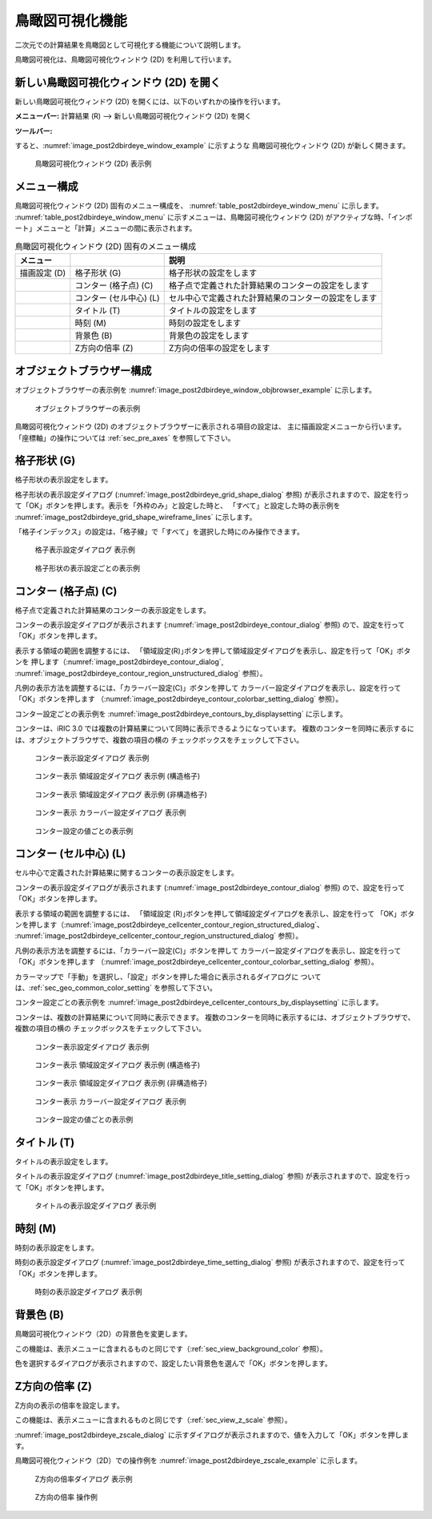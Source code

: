 .. _sec_2dbirdeye_vis_func:

鳥瞰図可視化機能
=======================

二次元での計算結果を鳥瞰図として可視化する機能について説明します。

鳥瞰図可視化は、鳥瞰図可視化ウィンドウ (2D) を利用して行います。

新しい鳥瞰図可視化ウィンドウ (2D) を開く
-------------------------------------------------------

.. |post2dbirdeye-window-icon| image:: images/post2dbirdeye-window-icon.png

新しい鳥瞰図可視化ウィンドウ (2D)
を開くには、以下のいずれかの操作を行います。


**メニューバー:** 計算結果 (R) --> 新しい鳥瞰図可視化ウィンドウ (2D) を開く

**ツールバー:** |post2dbirdeye-window-icon|

すると、:numref:`image_post2dbirdeye_window_example` に示すような
鳥瞰図可視化ウィンドウ (2D) が新しく開きます。

.. _image_post2dbirdeye_window_example:

.. figure:: images/post2dbirdeye_window_example.png

   鳥瞰図可視化ウィンドウ (2D) 表示例

メニュー構成
--------------

鳥瞰図可視化ウィンドウ (2D) 固有のメニュー構成を、
:numref:`table_post2dbirdeye_window_menu` に示します。
:numref:`table_post2dbirdeye_window_menu`
に示すメニューは、鳥瞰図可視化ウィンドウ (2D)
がアクティブな時、「インポート」メニューと「計算」メニューの間に表示されます。

.. _table_post2dbirdeye_window_menu:

.. list-table:: 鳥瞰図可視化ウィンドウ (2D) 固有のメニュー構成
   :header-rows: 1

   * - メニュー
     -
     - 説明
   * - 描画設定 (D)
     - 格子形状 (G)
     - 格子形状の設定をします
   * -
     - コンター (格子点) (C)
     - 格子点で定義された計算結果のコンターの設定をします
   * -
     - コンター (セル中心) (L)
     - セル中心で定義された計算結果のコンターの設定をします
   * -
     - タイトル (T)
     - タイトルの設定をします
   * -
     - 時刻 (M)
     - 時刻の設定をします
   * -
     - 背景色 (B)
     - 背景色の設定をします
   * -
     - Z方向の倍率 (Z)
     - Z方向の倍率の設定をします

オブジェクトブラウザー構成
----------------------------

オブジェクトブラウザーの表示例を
:numref:`image_post2dbirdeye_window_objbrowser_example` に示します。

.. _image_post2dbirdeye_window_objbrowser_example:

.. figure:: images/post2dbirdeye_window_objbrowser_example.png

   オブジェクトブラウザーの表示例

鳥瞰図可視化ウィンドウ (2D) のオブジェクトブラウザーに表示される項目の設定は、
主に描画設定メニューから行います。「座標軸」の操作については :ref:`sec_pre_axes`
を参照して下さい。

格子形状 (G)
-------------------

格子形状の表示設定をします。

格子形状の表示設定ダイアログ (:numref:`image_post2dbirdeye_grid_shape_dialog` 参照)
が表示されますので、設定を行って「OK」ボタンを押します。表示を「外枠のみ」と設定した時と、
「すべて」と設定した時の表示例を
:numref:`image_post2dbirdeye_grid_shape_wireframe_lines`
に示します。

「格子インデックス」の設定は、「格子線」で「すべて」を選択した時にのみ操作できます。

.. _image_post2dbirdeye_grid_shape_dialog:

.. figure:: images/post2dbirdeye_grid_shape_dialog.png

   格子表示設定ダイアログ 表示例

.. _image_post2dbirdeye_grid_shape_wireframe_lines:

.. figure:: images/post2dbirdeye_grid_shape_wireframe_lines.png

   格子形状の表示設定ごとの表示例

コンター (格子点) (C)
-------------------------

格子点で定義された計算結果のコンターの表示設定をします。

コンターの表示設定ダイアログが表示されます
(:numref:`image_post2dbirdeye_contour_dialog` 参照)
ので、設定を行って「OK」ボタンを押します。

表示する領域の範囲を調整するには、
「領域設定(R)｣ボタンを押して領域設定ダイアログを表示し、設定を行って「OK」ボタンを
押します（:numref:`image_post2dbirdeye_contour_dialog`,
:numref:`image_post2dbirdeye_contour_region_unstructured_dialog` 参照）。

凡例の表示方法を調整するには、「カラーバー設定(C)」ボタンを押して
カラーバー設定ダイアログを表示し、設定を行って「OK」ボタンを押します
（:numref:`image_post2dbirdeye_contour_colorbar_setting_dialog` 参照）。

コンター設定ごとの表示例を
:numref:`image_post2dbirdeye_contours_by_displaysetting` に示します。

コンターは、iRIC 3.0 では複数の計算結果について同時に表示できるようになっています。
複数のコンターを同時に表示するには、オブジェクトブラウザで、複数の項目の横の
チェックボックスをチェックして下さい。

.. _image_post2dbirdeye_contour_dialog:

.. figure:: images/post2dbirdeye_contour_dialog.png

   コンター表示設定ダイアログ 表示例

.. _image_post2dbirdeye_contour_region_structured_dialog:

.. figure:: images/post2dbirdeye_contour_region_structured_dialog.png

   コンター表示 領域設定ダイアログ 表示例 (構造格子)

.. _image_post2dbirdeye_contour_region_unstructured_dialog:

.. figure:: images/post2dbirdeye_contour_region_unstructured_dialog.png

   コンター表示 領域設定ダイアログ 表示例 (非構造格子)

.. _image_post2dbirdeye_contour_colorbar_setting_dialog:

.. figure:: images/post2dbirdeye_contour_colorbar_setting_dialog.png

   コンター表示 カラーバー設定ダイアログ 表示例

.. _image_post2dbirdeye_contours_by_displaysetting:

.. figure:: images/post2dbirdeye_contours_by_displaysetting.png

   コンター設定の値ごとの表示例


コンター (セル中心) (L)
-----------------------

セル中心で定義された計算結果に関するコンターの表示設定をします。

コンターの表示設定ダイアログが表示されます (:numref:`image_post2dbirdeye_contour_dialog` 参照)
ので、設定を行って「OK」ボタンを押します。

表示する領域の範囲を調整するには、
「領域設定 (R)｣ボタンを押して領域設定ダイアログを表示し、設定を行って
「OK」ボタンを押します（:numref:`image_post2dbirdeye_cellcenter_contour_region_structured_dialog`、
:numref:`image_post2dbirdeye_cellcenter_contour_region_unstructured_dialog` 参照）。

凡例の表示方法を調整するには、「カラーバー設定(C)」ボタンを押して
カラーバー設定ダイアログを表示し、設定を行って「OK」ボタンを押します
（:numref:`image_post2dbirdeye_cellcenter_contour_colorbar_setting_dialog` 参照）。

カラーマップで「手動」を選択し、「設定」ボタンを押した場合に表示されるダイアログに
ついては、:ref:`sec_geo_common_color_setting` を参照して下さい。

コンター設定ごとの表示例を :numref:`image_post2dbirdeye_cellcenter_contours_by_displaysetting`
に示します。

コンターは、複数の計算結果について同時に表示できます。
複数のコンターを同時に表示するには、オブジェクトブラウザで、複数の項目の横の
チェックボックスをチェックして下さい。

.. _image_post2dbirdeye_cellcenter_contour_dialog:

.. figure:: images/post2dbirdeye_cellcenter_contour_dialog.png

   コンター表示設定ダイアログ 表示例

.. _image_post2dbirdeye_cellcenter_contour_region_structured_dialog:

.. figure:: images/post2dbirdeye_contour_region_structured_dialog.png

   コンター表示 領域設定ダイアログ 表示例 (構造格子)

.. _image_post2dbirdeye_cellcenter_contour_region_unstructured_dialog:

.. figure:: images/post2dbirdeye_contour_region_unstructured_dialog.png

   コンター表示 領域設定ダイアログ 表示例 (非構造格子)

.. _image_post2dbirdeye_cellcenter_contour_colorbar_setting_dialog:

.. figure:: images/post2dbirdeye_contour_colorbar_setting_dialog.png

   コンター表示 カラーバー設定ダイアログ 表示例

.. _image_post2dbirdeye_cellcenter_contours_by_displaysetting:

.. figure:: images/post2dbirdeye_cellcenter_contours_by_displaysetting.png

   コンター設定の値ごとの表示例

タイトル (T)
-------------

タイトルの表示設定をします。

タイトルの表示設定ダイアログ
(:numref:`image_post2dbirdeye_title_setting_dialog` 参照)
が表示されますので、設定を行って「OK」ボタンを押します。

.. _image_post2dbirdeye_title_setting_dialog:

.. figure:: images/post2dbirdeye_title_setting_dialog.png

   タイトルの表示設定ダイアログ 表示例

時刻 (M)
-------------

時刻の表示設定をします。

時刻の表示設定ダイアログ (:numref:`image_post2dbirdeye_time_setting_dialog` 参照)
が表示されますので、設定を行って「OK」ボタンを押します。

.. _image_post2dbirdeye_time_setting_dialog:

.. figure:: images/post2dbirdeye_time_setting_dialog.png

   時刻の表示設定ダイアログ 表示例

背景色 (B)
-------------------------

鳥瞰図可視化ウィンドウ（2D）の背景色を変更します。

この機能は、表示メニューに含まれるものと同じです（:ref:`sec_view_background_color` 参照）。

色を選択するダイアログが表示されますので、設定したい背景色を選んで「OK」ボタンを押します。

Z方向の倍率 (Z)
-------------------------

Z方向の表示の倍率を設定します。

この機能は、表示メニューに含まれるものと同じです（:ref:`sec_view_z_scale` 参照）。

:numref:`image_post2dbirdeye_zscale_dialog`
に示すダイアログが表示されますので、値を入力して「OK」ボタンを押します。

鳥瞰図可視化ウィンドウ（2D）での操作例を
:numref:`image_post2dbirdeye_zscale_example` に示します。

.. _image_post2dbirdeye_zscale_dialog:

.. figure:: images/post2dbirdeye_zscale_dialog.png

   Z方向の倍率ダイアログ 表示例

.. _image_post2dbirdeye_zscale_example:

.. figure:: images/post2dbirdeye_zscale_example.png

   Z方向の倍率 操作例

